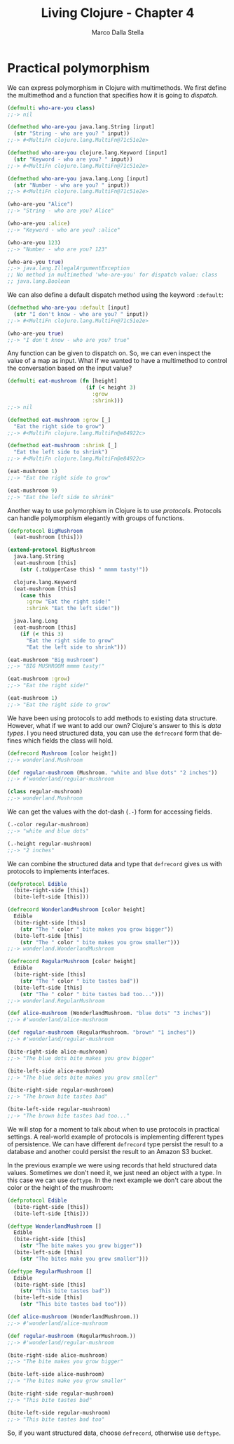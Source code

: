 #+TITLE: Living Clojure - Chapter 4
#+AUTHOR: Marco Dalla Stella
#+EMAIL: marco@dallastella.name
#+LANGUAGE: en
#+STARTUP: align hidestars lognotestate

* Practical polymorphism

We can express polymorphism in Clojure with multimethods. We first define the
multimethod and a function that specifies how it is going to /dispatch/.

#+BEGIN_SRC clojure :tangle ../src/living_clojure/chapter3.clj
(defmulti who-are-you class)
;;-> nil

(defmethod who-are-you java.lang.String [input]
  (str "String - who are you? " input))
;;-> #<MultiFn clojure.lang.MultiFn@71c51e2e>

(defmethod who-are-you clojure.lang.Keyword [input]
  (str "Keyword - who are you? " input))
;;-> #<MultiFn clojure.lang.MultiFn@71c51e2e>

(defmethod who-are-you java.lang.Long [input]
  (str "Number - who are you? " input))
;;-> #<MultiFn clojure.lang.MultiFn@71c51e2e>

(who-are-you "Alice")
;;-> "String - who are you? Alice"

(who-are-you :alice)
;;-> "Keyword - who are you? :alice"

(who-are-you 123)
;;-> "Number - who are you? 123"

(who-are-you true)
;;-> java.lang.IllegalArgumentException
;; No method in multimethod 'who-are-you' for dispatch value: class
;; java.lang.Boolean
#+END_SRC

We can also define a default dispatch method using the keyword ~:default~:

#+BEGIN_SRC clojure :tangle ../src/living_clojure/chapter3.clj
(defmethod who-are-you :default [input]
  (str "I don't know - who are you? " input))
;;-> #<MultiFn clojure.lang.MultiFn@71c51e2e>

(who-are-you true)
;;-> "I don't know - who are you? true"
#+END_SRC

Any function can be given to dispatch on. So, we can even inspect the value of a
map as input. What if we wanted to have a multimethod to control the
conversation based on the input value?

#+BEGIN_SRC clojure :tangle ../src/living_clojure/chapter3.clj
(defmulti eat-mushroom (fn [height]
                         (if (< height 3)
                           :grow
                           :shrink)))
;;-> nil

(defmethod eat-mushroom :grow [_]
  "Eat the right side to grow")
;;-> #<MultiFn clojure.lang.MultiFn@e84922c>

(defmethod eat-mushroom :shrink [_]
  "Eat the left side to shrink")
;;-> #<MultiFn clojure.lang.MultiFn@e84922c>

(eat-mushroom 1)
;;-> "Eat the right side to grow"

(eat-mushroom 9)
;;-> "Eat the left side to shrink"
#+END_SRC

Another way to use polymorphism in Clojure is to use /protocols/. Protocols can
handle polymorphism elegantly with groups of functions.

#+BEGIN_SRC clojure :tangle ../src/living_clojure/chapter3.clj
(defprotocol BigMushroom
  (eat-mushroom [this]))

(extend-protocol BigMushroom
  java.lang.String
  (eat-mushroom [this]
    (str (.toUpperCase this) " mmmm tasty!"))

  clojure.lang.Keyword
  (eat-mushroom [this]
    (case this
      :grow "Eat the right side!"
      :shrink "Eat the left side!"))

  java.lang.Long
  (eat-mushroom [this]
    (if (< this 3)
      "Eat the right side to grow"
      "Eat the left side to shrink")))

(eat-mushroom "Big mushroom")
;;-> "BIG MUSHROOM mmmm tasty!"

(eat-mushroom :grow)
;;-> "Eat the right side!"

(eat-mushroom 1)
;;-> "Eat the right side to grow"
#+END_SRC

We have been using protocols to add methods to existing data structure. However,
what if we want to add our own? Clojure's answer to this is /data types/. I you
need structured data, you can use the ~defrecord~ form that defines which fields
the class will hold.

#+BEGIN_SRC clojure :tangle ../src/living_clojure/chapter3.clj
(defrecord Mushroom [color height])
;;-> wonderland.Mushroom

(def regular-mushroom (Mushroom. "white and blue dots" "2 inches"))
;;-> #'wonderland/regular-mushroom

(class regular-mushroom)
;;-> wonderland.Mushroom
#+END_SRC

We can get the values with the dot-dash (~.-~) form for accessing fields.

#+BEGIN_SRC clojure :tangle ../src/living_clojure/chapter3.clj
(.-color regular-mushroom)
;;-> "white and blue dots"

(.-height regular-mushroom)
;;-> "2 inches"
#+END_SRC

We can combine the structured data and type that ~defrecord~ gives us with
protocols to implements interfaces.

#+BEGIN_SRC clojure :tangle ../src/living_clojure/chapter3.clj
(defprotocol Edible
  (bite-right-side [this])
  (bite-left-side [this]))

(defrecord WonderlandMushroom [color height]
  Edible
  (bite-right-side [this]
    (str "The " color " bite makes you grow bigger"))
  (bite-left-side [this]
    (str "The " color " bite makes you grow smaller")))
;;-> wonderland.WonderlandMushroom

(defrecord RegularMushroom [color height]
  Edible
  (bite-right-side [this]
    (str "The " color " bite tastes bad"))
  (bite-left-side [this]
    (str "The " color " bite tastes bad too...")))
;;-> wonderland.RegularMushroom

(def alice-mushroom (WonderlandMushroom. "blue dots" "3 inches"))
;;-> #'wonderland/alice-mushroom

(def regular-mushroom (RegularMushroom. "brown" "1 inches"))
;;-> #'wonderland/regular-mushroom

(bite-right-side alice-mushroom)
;;-> "The blue dots bite makes you grow bigger"

(bite-left-side alice-mushroom)
;;-> "The blue dots bite makes you grow smaller"

(bite-right-side regular-mushroom)
;;-> "The brown bite tastes bad"

(bite-left-side regular-mushroom)
;;-> "The brown bite tastes bad too..."
#+END_SRC

We will stop for a moment to talk about when to use protocols in practical
settings. A real-world example of protocols is implementing different types of
persistence. We can have different ~defrecord~ type persist the result to a
database and another could persist the result to an Amazon S3 bucket.

In the previous example we were using records that held structured data
values. Sometimes we don't need it, we just need an object with a type. In this
case we can use ~deftype~. In the next example we don't care about the color or
the height of the mushroom:

#+BEGIN_SRC clojure :tangle ../src/living_clojure/chapter3.clj
(defprotocol Edible
  (bite-right-side [this])
  (bite-left-side [this]))

(deftype WonderlandMushroom []
  Edible
  (bite-right-side [this]
    (str "The bite makes you grow bigger"))
  (bite-left-side [this]
    (str "The bites make you grow smaller")))

(deftype RegularMushroom []
  Edible
  (bite-right-side [this]
    (str "This bite tastes bad"))
  (bite-left-side [this]
    (str "This bite tastes bad too")))

(def alice-mushroom (WonderlandMushroom.))
;;-> #'wonderland/alice-mushroom

(def regular-mushroom (RegularMushroom.))
;;-> #'wonderland/regular-mushroom

(bite-right-side alice-mushroom)
;;-> "The bite makes you grow bigger"

(bite-left-side alice-mushroom)
;;-> "The bites make you grow smaller"

(bite-right-side regular-mushroom)
;;-> "This bite tastes bad"

(bite-left-side regular-mushroom)
;;-> "This bite tastes bad too"
#+END_SRC

So, if you want structured data, choose ~defrecord~, otherwise use ~deftype~.

